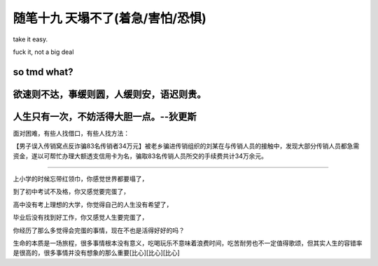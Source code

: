 ﻿随笔十九 天塌不了(着急/害怕/恐惧)
======================

take it easy.

fuck it, not a big deal

so tmd what?
------------

欲速则不达，事缓则圆，人缓则安，语迟则贵。
------------

人生只有一次，不妨活得大胆一点。--狄更斯
------------
面对困难，有些人找借口，有些人找方法：

【男子误入传销窝点反诈骗83名传销者34万元】被老乡骗进传销组织的刘某在与传销人员的接触中，发现大部分传销人员都急需资金，遂以可帮忙办理大额透支信用卡为名，骗取83名传销人员所交的手续费共计34万余元。

-----------------------------------------------------------------------------------------------------

上小学的时候忘带红领巾，你感觉世界都要塌了，

到了初中考试不及格，你又感觉要完蛋了，

高中没有考上理想的大学，你觉得自己的人生没有希望了，

毕业后没有找到好工作，你又感觉人生要完蛋了，

你经历了那么多觉得会完蛋的事情，现在不也是活得好好的吗？

生命的本质是一场旅程，很多事情根本没有意义，吃喝玩乐不意味着浪费时间，吃苦耐劳也不一定值得歌颂，但其实人生的容错率是很高的，很多事情并没有想象的那么重要[比心][比心][比心]
